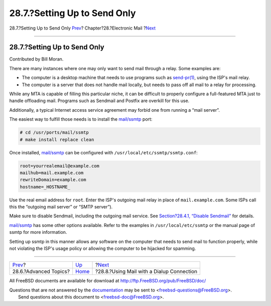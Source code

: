 =============================
28.7.?Setting Up to Send Only
=============================

.. raw:: html

   <div class="navheader">

28.7.?Setting Up to Send Only
`Prev <mail-advanced.html>`__?
Chapter?28.?Electronic Mail
?\ `Next <SMTP-dialup.html>`__

--------------

.. raw:: html

   </div>

.. raw:: html

   <div class="sect1">

.. raw:: html

   <div class="titlepage" xmlns="">

.. raw:: html

   <div>

.. raw:: html

   <div>

28.7.?Setting Up to Send Only
-----------------------------

.. raw:: html

   </div>

.. raw:: html

   <div>

Contributed by Bill Moran.

.. raw:: html

   </div>

.. raw:: html

   </div>

.. raw:: html

   </div>

There are many instances where one may only want to send mail through a
relay. Some examples are:

.. raw:: html

   <div class="itemizedlist">

-  The computer is a desktop machine that needs to use programs such as
   `send-pr(1) <http://www.FreeBSD.org/cgi/man.cgi?query=send-pr&sektion=1>`__,
   using the ISP's mail relay.

-  The computer is a server that does not handle mail locally, but needs
   to pass off all mail to a relay for processing.

.. raw:: html

   </div>

While any MTA is capable of filling this particular niche, it can be
difficult to properly configure a full-featured MTA just to handle
offloading mail. Programs such as Sendmail and Postfix are overkill for
this use.

Additionally, a typical Internet access service agreement may forbid one
from running a “mail server”.

The easiest way to fulfill those needs is to install the
`mail/ssmtp <http://www.freebsd.org/cgi/url.cgi?ports/mail/ssmtp/pkg-descr>`__
port:

.. code:: screen

    # cd /usr/ports/mail/ssmtp
    # make install replace clean

Once installed,
`mail/ssmtp <http://www.freebsd.org/cgi/url.cgi?ports/mail/ssmtp/pkg-descr>`__
can be configured with ``/usr/local/etc/ssmtp/ssmtp.conf``:

.. code:: programlisting

    root=yourrealemail@example.com
    mailhub=mail.example.com
    rewriteDomain=example.com
    hostname=_HOSTNAME_

Use the real email address for ``root``. Enter the ISP's outgoing mail
relay in place of ``mail.example.com``. Some ISPs call this the
“outgoing mail server” or “SMTP server”).

Make sure to disable Sendmail, including the outgoing mail service. See
`Section?28.4.1, “Disable
Sendmail” <mail-changingmta.html#mail-disable-sendmail>`__ for details.

`mail/ssmtp <http://www.freebsd.org/cgi/url.cgi?ports/mail/ssmtp/pkg-descr>`__
has some other options available. Refer to the examples in
``/usr/local/etc/ssmtp`` or the manual page of ssmtp for more
information.

Setting up ssmtp in this manner allows any software on the computer that
needs to send mail to function properly, while not violating the ISP's
usage policy or allowing the computer to be hijacked for spamming.

.. raw:: html

   </div>

.. raw:: html

   <div class="navfooter">

--------------

+----------------------------------+-------------------------+----------------------------------------------+
| `Prev <mail-advanced.html>`__?   | `Up <mail.html>`__      | ?\ `Next <SMTP-dialup.html>`__               |
+----------------------------------+-------------------------+----------------------------------------------+
| 28.6.?Advanced Topics?           | `Home <index.html>`__   | ?28.8.?Using Mail with a Dialup Connection   |
+----------------------------------+-------------------------+----------------------------------------------+

.. raw:: html

   </div>

All FreeBSD documents are available for download at
http://ftp.FreeBSD.org/pub/FreeBSD/doc/

| Questions that are not answered by the
  `documentation <http://www.FreeBSD.org/docs.html>`__ may be sent to
  <freebsd-questions@FreeBSD.org\ >.
|  Send questions about this document to <freebsd-doc@FreeBSD.org\ >.
